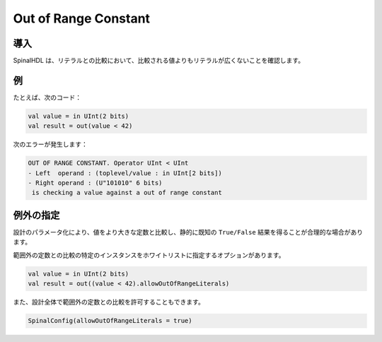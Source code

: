 
Out of Range Constant
=====================

導入
------------

SpinalHDL は、リテラルとの比較において、比較される値よりもリテラルが広くないことを確認します。

例
-------

たとえば、次のコード：

.. code-block:: scala

    val value = in UInt(2 bits)
    val result = out(value < 42)

次のエラーが発生します：

.. code-block:: text

   OUT OF RANGE CONSTANT. Operator UInt < UInt
   - Left  operand : (toplevel/value : in UInt[2 bits])
   - Right operand : (U"101010" 6 bits)
    is checking a value against a out of range constant

例外の指定
---------------------

設計のパラメータ化により、値をより大きな定数と比較し、静的に既知の ``True/False`` 結果を得ることが合理的な場合があります。

範囲外の定数との比較の特定のインスタンスをホワイトリストに指定するオプションがあります。

.. code-block:: scala

    val value = in UInt(2 bits)
    val result = out((value < 42).allowOutOfRangeLiterals)


また、設計全体で範囲外の定数との比較を許可することもできます。

.. code-block:: scala

   SpinalConfig(allowOutOfRangeLiterals = true)
